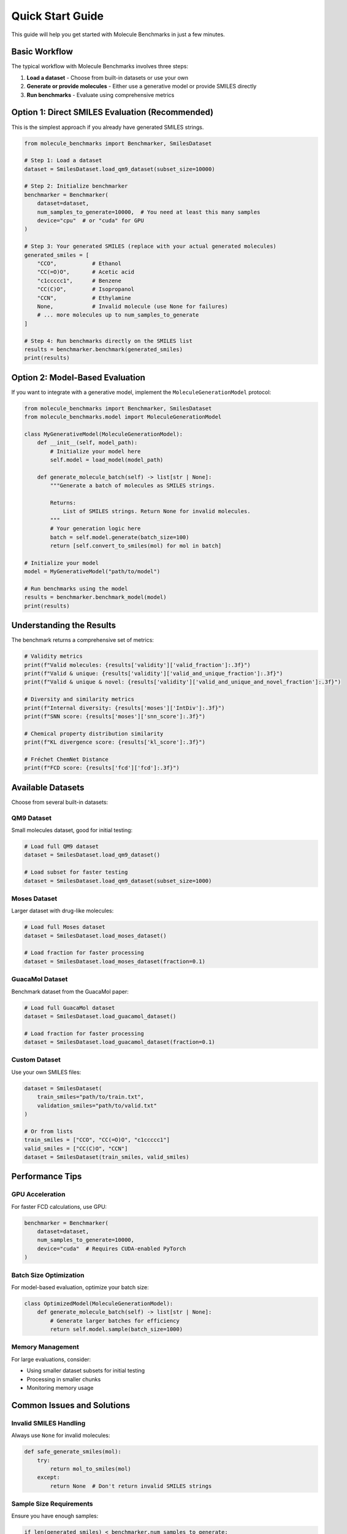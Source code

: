Quick Start Guide
=================

This guide will help you get started with Molecule Benchmarks in just a few minutes.

Basic Workflow
--------------

The typical workflow with Molecule Benchmarks involves three steps:

1. **Load a dataset** - Choose from built-in datasets or use your own
2. **Generate or provide molecules** - Either use a generative model or provide SMILES directly
3. **Run benchmarks** - Evaluate using comprehensive metrics

Option 1: Direct SMILES Evaluation (Recommended)
-------------------------------------------------

This is the simplest approach if you already have generated SMILES strings.

.. code-block:: python

   from molecule_benchmarks import Benchmarker, SmilesDataset

   # Step 1: Load a dataset
   dataset = SmilesDataset.load_qm9_dataset(subset_size=10000)

   # Step 2: Initialize benchmarker
   benchmarker = Benchmarker(
       dataset=dataset,
       num_samples_to_generate=10000,  # You need at least this many samples
       device="cpu"  # or "cuda" for GPU
   )

   # Step 3: Your generated SMILES (replace with your actual generated molecules)
   generated_smiles = [
       "CCO",           # Ethanol
       "CC(=O)O",       # Acetic acid
       "c1ccccc1",      # Benzene
       "CC(C)O",        # Isopropanol
       "CCN",           # Ethylamine
       None,            # Invalid molecule (use None for failures)
       # ... more molecules up to num_samples_to_generate
   ]

   # Step 4: Run benchmarks directly on the SMILES list
   results = benchmarker.benchmark(generated_smiles)
   print(results)

Option 2: Model-Based Evaluation
---------------------------------

If you want to integrate with a generative model, implement the ``MoleculeGenerationModel`` protocol:

.. code-block:: python

   from molecule_benchmarks import Benchmarker, SmilesDataset
   from molecule_benchmarks.model import MoleculeGenerationModel

   class MyGenerativeModel(MoleculeGenerationModel):
       def __init__(self, model_path):
           # Initialize your model here
           self.model = load_model(model_path)
       
       def generate_molecule_batch(self) -> list[str | None]:
           """Generate a batch of molecules as SMILES strings.
           
           Returns:
               List of SMILES strings. Return None for invalid molecules.
           """
           # Your generation logic here
           batch = self.model.generate(batch_size=100)
           return [self.convert_to_smiles(mol) for mol in batch]

   # Initialize your model
   model = MyGenerativeModel("path/to/model")

   # Run benchmarks using the model
   results = benchmarker.benchmark_model(model)
   print(results)

Understanding the Results
-------------------------

The benchmark returns a comprehensive set of metrics:

.. code-block:: python

   # Validity metrics
   print(f"Valid molecules: {results['validity']['valid_fraction']:.3f}")
   print(f"Valid & unique: {results['validity']['valid_and_unique_fraction']:.3f}")
   print(f"Valid & unique & novel: {results['validity']['valid_and_unique_and_novel_fraction']:.3f}")

   # Diversity and similarity metrics
   print(f"Internal diversity: {results['moses']['IntDiv']:.3f}")
   print(f"SNN score: {results['moses']['snn_score']:.3f}")

   # Chemical property distribution similarity
   print(f"KL divergence score: {results['kl_score']:.3f}")

   # Fréchet ChemNet Distance
   print(f"FCD score: {results['fcd']['fcd']:.3f}")

Available Datasets
------------------

Choose from several built-in datasets:

QM9 Dataset
~~~~~~~~~~~

Small molecules dataset, good for initial testing:

.. code-block:: python

   # Load full QM9 dataset
   dataset = SmilesDataset.load_qm9_dataset()
   
   # Load subset for faster testing
   dataset = SmilesDataset.load_qm9_dataset(subset_size=1000)

Moses Dataset
~~~~~~~~~~~~~

Larger dataset with drug-like molecules:

.. code-block:: python

   # Load full Moses dataset
   dataset = SmilesDataset.load_moses_dataset()
   
   # Load fraction for faster processing
   dataset = SmilesDataset.load_moses_dataset(fraction=0.1)

GuacaMol Dataset
~~~~~~~~~~~~~~~~

Benchmark dataset from the GuacaMol paper:

.. code-block:: python

   # Load full GuacaMol dataset
   dataset = SmilesDataset.load_guacamol_dataset()
   
   # Load fraction for faster processing
   dataset = SmilesDataset.load_guacamol_dataset(fraction=0.1)

Custom Dataset
~~~~~~~~~~~~~~

Use your own SMILES files:

.. code-block:: python

   dataset = SmilesDataset(
       train_smiles="path/to/train.txt",
       validation_smiles="path/to/valid.txt"
   )

   # Or from lists
   train_smiles = ["CCO", "CC(=O)O", "c1ccccc1"]
   valid_smiles = ["CC(C)O", "CCN"]
   dataset = SmilesDataset(train_smiles, valid_smiles)

Performance Tips
----------------

GPU Acceleration
~~~~~~~~~~~~~~~~

For faster FCD calculations, use GPU:

.. code-block:: python

   benchmarker = Benchmarker(
       dataset=dataset,
       num_samples_to_generate=10000,
       device="cuda"  # Requires CUDA-enabled PyTorch
   )

Batch Size Optimization
~~~~~~~~~~~~~~~~~~~~~~~

For model-based evaluation, optimize your batch size:

.. code-block:: python

   class OptimizedModel(MoleculeGenerationModel):
       def generate_molecule_batch(self) -> list[str | None]:
           # Generate larger batches for efficiency
           return self.model.sample(batch_size=1000)

Memory Management
~~~~~~~~~~~~~~~~~

For large evaluations, consider:

* Using smaller dataset subsets for initial testing
* Processing in smaller chunks
* Monitoring memory usage

Common Issues and Solutions
---------------------------

Invalid SMILES Handling
~~~~~~~~~~~~~~~~~~~~~~~~

Always use ``None`` for invalid molecules:

.. code-block:: python

   def safe_generate_smiles(mol):
       try:
           return mol_to_smiles(mol)
       except:
           return None  # Don't return invalid SMILES strings

Sample Size Requirements
~~~~~~~~~~~~~~~~~~~~~~~~

Ensure you have enough samples:

.. code-block:: python

   if len(generated_smiles) < benchmarker.num_samples_to_generate:
       raise ValueError(f"Need at least {benchmarker.num_samples_to_generate} samples")

Validation Checks
~~~~~~~~~~~~~~~~~

The benchmarker automatically:

* Canonicalizes SMILES strings
* Filters out invalid molecules
* Handles None values appropriately

Next Steps
----------

* Explore the :doc:`examples` for complete working examples
* Learn about specific :doc:`metrics` and their interpretations
* Check the :doc:`api_reference` for detailed API documentation
* See :doc:`datasets` for more information about available datasets
